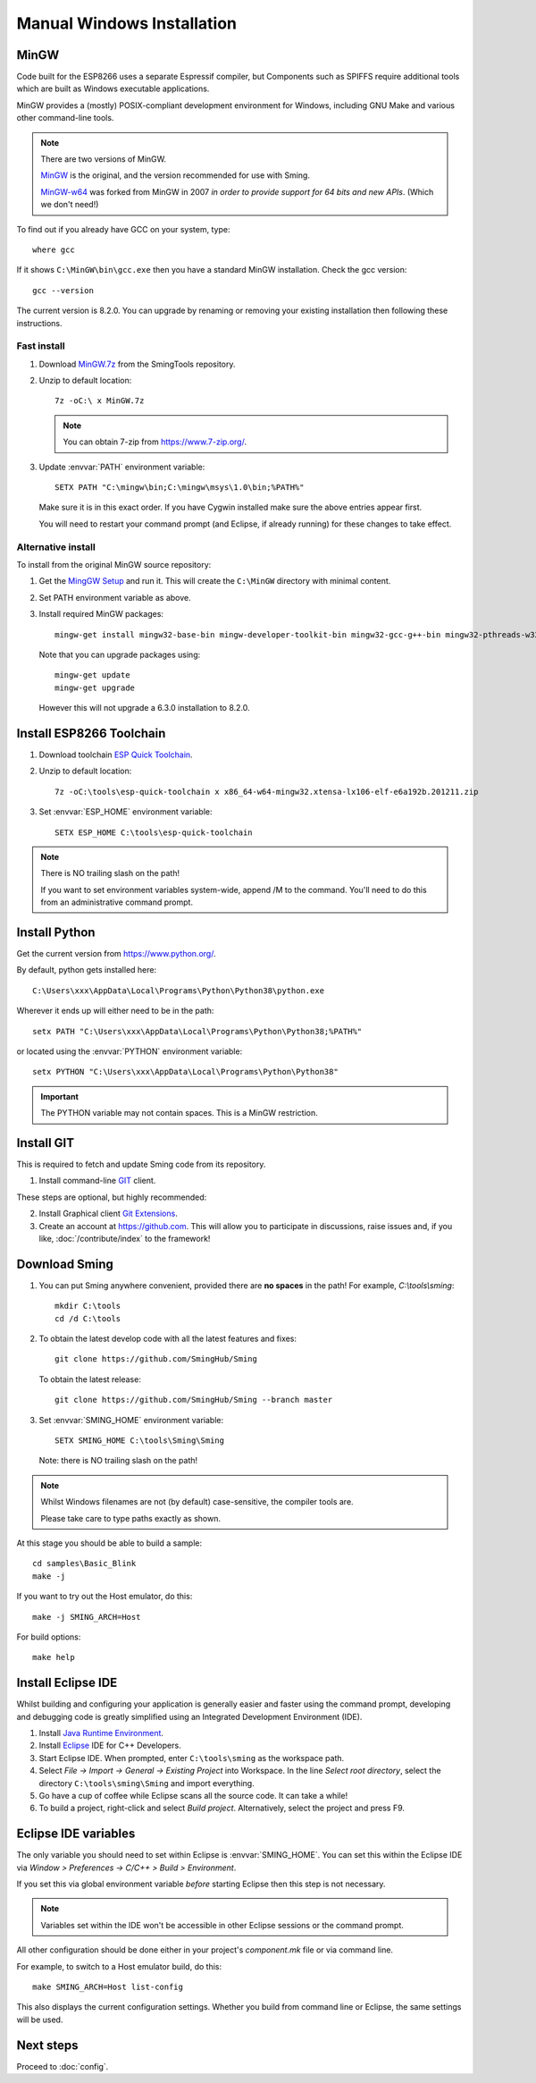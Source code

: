 Manual Windows Installation
===========================

.. highlight:: batch

MinGW
-----

Code built for the ESP8266 uses a separate Espressif compiler, but Components such as SPIFFS
require additional tools which are built as Windows executable applications.

MinGW provides a (mostly) POSIX-compliant development environment for Windows, including GNU Make and
various other command-line tools.

.. note::

   There are two versions of MinGW.

   `MinGW <http://mingw.org/>`__ is the original, and the version recommended for use with Sming.

   `MinGW-w64 <http://mingw-w64.org/>`__ was forked from MinGW in 2007 *in order to provide support
   for 64 bits and new APIs*. (Which we don't need!)


To find out if you already have GCC on your system, type::

   where gcc

If it shows ``C:\MinGW\bin\gcc.exe`` then you have a standard MinGW installation. Check the gcc version::

   gcc --version

The current version is 8.2.0. You can upgrade by renaming or removing your existing installation then
following these instructions.

Fast install
~~~~~~~~~~~~

1. Download `MinGW.7z <https://github.com/SmingHub/SmingTools/releases/download/1.0/MinGW.7z>`__ from the SmingTools repository.

2. Unzip to default location::

      7z -oC:\ x MinGW.7z

   .. note::
   
      You can obtain 7-zip from https://www.7-zip.org/.

3. Update :envvar:`PATH` environment variable::

      SETX PATH "C:\mingw\bin;C:\mingw\msys\1.0\bin;%PATH%"

   Make sure it is in this exact order. If you have Cygwin installed make sure the above entries appear first.

   You will need to restart your command prompt (and Eclipse, if already running) for these changes to take effect.
   

Alternative install
~~~~~~~~~~~~~~~~~~~

To install from the original MinGW source repository:

1. Get the `MingGW Setup <https://osdn.net/projects/mingw/downloads/68260/mingw-get-setup.exe>`__ and run it.
   This will create the ``C:\MinGW`` directory with minimal content.

2. Set PATH environment variable as above.

3. Install required MinGW packages::

      mingw-get install mingw32-base-bin mingw-developer-toolkit-bin mingw32-gcc-g++-bin mingw32-pthreads-w32-dev mingw32-libmingwex

   Note that you can upgrade packages using::
   
      mingw-get update
      mingw-get upgrade

   However this will not upgrade a 6.3.0 installation to 8.2.0.


Install ESP8266 Toolchain
-------------------------

1. Download toolchain `ESP Quick Toolchain <https://github.com/SmingHub/SmingTools/releases/download/1.0/x86_64-w64-mingw32.xtensa-lx106-elf-e6a192b.201211.zip>`__.

2. Unzip to default location::

      7z -oC:\tools\esp-quick-toolchain x x86_64-w64-mingw32.xtensa-lx106-elf-e6a192b.201211.zip

3. Set :envvar:`ESP_HOME` environment variable::

      SETX ESP_HOME C:\tools\esp-quick-toolchain

.. note::
   There is NO trailing slash on the path!
   
   If you want to set environment variables system-wide, append /M to the command.
   You'll need to do this from an administrative command prompt.


Install Python
--------------

Get the current version from https://www.python.org/.

By default, python gets installed here::

   C:\Users\xxx\AppData\Local\Programs\Python\Python38\python.exe

Wherever it ends up will either need to be in the path::

   setx PATH "C:\Users\xxx\AppData\Local\Programs\Python\Python38;%PATH%"

or located using the :envvar:`PYTHON` environment variable::

   setx PYTHON "C:\Users\xxx\AppData\Local\Programs\Python\Python38"

.. important::

   The PYTHON variable may not contain spaces.
   This is a MinGW restriction.


Install GIT
-----------

This is required to fetch and update Sming code from its repository.

1. Install command-line `GIT <https://git-scm.com/downloads>`__ client.

These steps are optional, but highly recommended:

2. Install Graphical client `Git Extensions <https://gitextensions.github.io/>`__.
3. Create an account at https://github.com. This will allow you to participate in discussions, raise issues
   and, if you like, :doc:`/contribute/index` to the framework!


Download Sming
--------------

1. You can put Sming anywhere convenient, provided there are **no spaces** in the path!
   For example, *C:\\tools\\sming*::

      mkdir C:\tools
      cd /d C:\tools

2. To obtain the latest develop code with all the latest features and fixes::

      git clone https://github.com/SmingHub/Sming

   To obtain the latest release::

      git clone https://github.com/SmingHub/Sming --branch master

3. Set :envvar:`SMING_HOME` environment variable::

      SETX SMING_HOME C:\tools\Sming\Sming

   Note: there is NO trailing slash on the path!
   
.. note::
   Whilst Windows filenames are not (by default) case-sensitive, the compiler tools are.
   
   Please take care to type paths exactly as shown.

At this stage you should be able to build a sample::

   cd samples\Basic_Blink
   make -j

If you want to try out the Host emulator, do this::

   make -j SMING_ARCH=Host

For build options::

   make help


Install Eclipse IDE
-------------------

Whilst building and configuring your application is generally easier and faster using the command prompt,
developing and debugging code is greatly simplified using an Integrated Development Environment (IDE).

1. Install `Java Runtime Environment <https://www.oracle.com/technetwork/java/javase/downloads/>`__.
2. Install `Eclipse <http://eclipse.org/downloads/packages/>`__ IDE for C++ Developers.
3. Start Eclipse IDE. When prompted, enter ``C:\tools\sming`` as the workspace path.
4. Select *File -> Import -> General -> Existing Project* into Workspace.
   In the line *Select root directory*, select the directory ``C:\tools\sming\Sming`` and import everything.
5. Go have a cup of coffee while Eclipse scans all the source code. It can take a while!
6. To build a project, right-click and select *Build project*. Alternatively, select the project and press F9.


Eclipse IDE variables
---------------------

The only variable you should need to set within Eclipse is :envvar:`SMING_HOME`.
You can set this within the Eclipse IDE via *Window > Preferences -> C/C++ > Build > Environment*.

If you set this via global environment variable *before* starting Eclipse then this step is not necessary.

.. note::
   Variables set within the IDE won't be accessible in other Eclipse sessions or the command prompt.

All other configuration should be done either in your project's *component.mk* file or via command line.

For example, to switch to a Host emulator build, do this::

   make SMING_ARCH=Host list-config

This also displays the current configuration settings. Whether you build from command line or Eclipse,
the same settings will be used.


Next steps
----------

Proceed to :doc:`config`.
